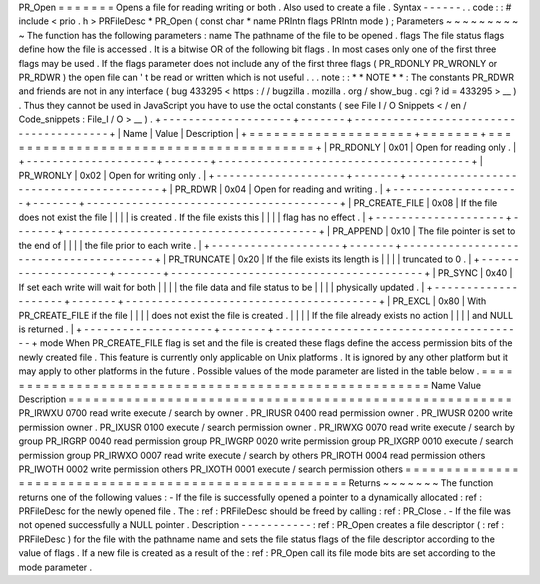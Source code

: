 PR_Open
=
=
=
=
=
=
=
Opens
a
file
for
reading
writing
or
both
.
Also
used
to
create
a
file
.
Syntax
-
-
-
-
-
-
.
.
code
:
:
#
include
<
prio
.
h
>
PRFileDesc
*
PR_Open
(
const
char
*
name
PRIntn
flags
PRIntn
mode
)
;
Parameters
~
~
~
~
~
~
~
~
~
~
The
function
has
the
following
parameters
:
name
The
pathname
of
the
file
to
be
opened
.
flags
The
file
status
flags
define
how
the
file
is
accessed
.
It
is
a
bitwise
OR
of
the
following
bit
flags
.
In
most
cases
only
one
of
the
first
three
flags
may
be
used
.
If
the
flags
parameter
does
not
include
any
of
the
first
three
flags
(
PR_RDONLY
PR_WRONLY
or
PR_RDWR
)
the
open
file
can
'
t
be
read
or
written
which
is
not
useful
.
.
.
note
:
:
*
*
NOTE
*
*
:
The
constants
PR_RDWR
and
friends
are
not
in
any
interface
(
bug
433295
<
https
:
/
/
bugzilla
.
mozilla
.
org
/
show_bug
.
cgi
?
id
=
433295
>
__
)
.
Thus
they
cannot
be
used
in
JavaScript
you
have
to
use
the
octal
constants
(
see
File
I
/
O
Snippets
<
/
en
/
Code_snippets
:
File_I
/
O
>
__
)
.
+
-
-
-
-
-
-
-
-
-
-
-
-
-
-
-
-
-
-
-
-
+
-
-
-
-
-
-
-
+
-
-
-
-
-
-
-
-
-
-
-
-
-
-
-
-
-
-
-
-
-
-
-
-
-
-
-
-
-
-
-
-
-
-
-
-
-
-
-
+
|
Name
|
Value
|
Description
|
+
=
=
=
=
=
=
=
=
=
=
=
=
=
=
=
=
=
=
=
=
+
=
=
=
=
=
=
=
+
=
=
=
=
=
=
=
=
=
=
=
=
=
=
=
=
=
=
=
=
=
=
=
=
=
=
=
=
=
=
=
=
=
=
=
=
=
=
=
+
|
PR_RDONLY
|
0x01
|
Open
for
reading
only
.
|
+
-
-
-
-
-
-
-
-
-
-
-
-
-
-
-
-
-
-
-
-
+
-
-
-
-
-
-
-
+
-
-
-
-
-
-
-
-
-
-
-
-
-
-
-
-
-
-
-
-
-
-
-
-
-
-
-
-
-
-
-
-
-
-
-
-
-
-
-
+
|
PR_WRONLY
|
0x02
|
Open
for
writing
only
.
|
+
-
-
-
-
-
-
-
-
-
-
-
-
-
-
-
-
-
-
-
-
+
-
-
-
-
-
-
-
+
-
-
-
-
-
-
-
-
-
-
-
-
-
-
-
-
-
-
-
-
-
-
-
-
-
-
-
-
-
-
-
-
-
-
-
-
-
-
-
+
|
PR_RDWR
|
0x04
|
Open
for
reading
and
writing
.
|
+
-
-
-
-
-
-
-
-
-
-
-
-
-
-
-
-
-
-
-
-
+
-
-
-
-
-
-
-
+
-
-
-
-
-
-
-
-
-
-
-
-
-
-
-
-
-
-
-
-
-
-
-
-
-
-
-
-
-
-
-
-
-
-
-
-
-
-
-
+
|
PR_CREATE_FILE
|
0x08
|
If
the
file
does
not
exist
the
file
|
|
|
|
is
created
.
If
the
file
exists
this
|
|
|
|
flag
has
no
effect
.
|
+
-
-
-
-
-
-
-
-
-
-
-
-
-
-
-
-
-
-
-
-
+
-
-
-
-
-
-
-
+
-
-
-
-
-
-
-
-
-
-
-
-
-
-
-
-
-
-
-
-
-
-
-
-
-
-
-
-
-
-
-
-
-
-
-
-
-
-
-
+
|
PR_APPEND
|
0x10
|
The
file
pointer
is
set
to
the
end
of
|
|
|
|
the
file
prior
to
each
write
.
|
+
-
-
-
-
-
-
-
-
-
-
-
-
-
-
-
-
-
-
-
-
+
-
-
-
-
-
-
-
+
-
-
-
-
-
-
-
-
-
-
-
-
-
-
-
-
-
-
-
-
-
-
-
-
-
-
-
-
-
-
-
-
-
-
-
-
-
-
-
+
|
PR_TRUNCATE
|
0x20
|
If
the
file
exists
its
length
is
|
|
|
|
truncated
to
0
.
|
+
-
-
-
-
-
-
-
-
-
-
-
-
-
-
-
-
-
-
-
-
+
-
-
-
-
-
-
-
+
-
-
-
-
-
-
-
-
-
-
-
-
-
-
-
-
-
-
-
-
-
-
-
-
-
-
-
-
-
-
-
-
-
-
-
-
-
-
-
+
|
PR_SYNC
|
0x40
|
If
set
each
write
will
wait
for
both
|
|
|
|
the
file
data
and
file
status
to
be
|
|
|
|
physically
updated
.
|
+
-
-
-
-
-
-
-
-
-
-
-
-
-
-
-
-
-
-
-
-
+
-
-
-
-
-
-
-
+
-
-
-
-
-
-
-
-
-
-
-
-
-
-
-
-
-
-
-
-
-
-
-
-
-
-
-
-
-
-
-
-
-
-
-
-
-
-
-
+
|
PR_EXCL
|
0x80
|
With
PR_CREATE_FILE
if
the
file
|
|
|
|
does
not
exist
the
file
is
created
.
|
|
|
|
If
the
file
already
exists
no
action
|
|
|
|
and
NULL
is
returned
.
|
+
-
-
-
-
-
-
-
-
-
-
-
-
-
-
-
-
-
-
-
-
+
-
-
-
-
-
-
-
+
-
-
-
-
-
-
-
-
-
-
-
-
-
-
-
-
-
-
-
-
-
-
-
-
-
-
-
-
-
-
-
-
-
-
-
-
-
-
-
+
mode
When
PR_CREATE_FILE
flag
is
set
and
the
file
is
created
these
flags
define
the
access
permission
bits
of
the
newly
created
file
.
This
feature
is
currently
only
applicable
on
Unix
platforms
.
It
is
ignored
by
any
other
platform
but
it
may
apply
to
other
platforms
in
the
future
.
Possible
values
of
the
mode
parameter
are
listed
in
the
table
below
.
=
=
=
=
=
=
=
=
=
=
=
=
=
=
=
=
=
=
=
=
=
=
=
=
=
=
=
=
=
=
=
=
=
=
=
=
=
=
=
=
=
=
=
=
=
=
=
=
=
=
=
=
=
=
Name
Value
Description
=
=
=
=
=
=
=
=
=
=
=
=
=
=
=
=
=
=
=
=
=
=
=
=
=
=
=
=
=
=
=
=
=
=
=
=
=
=
=
=
=
=
=
=
=
=
=
=
=
=
=
=
=
=
PR_IRWXU
0700
read
write
execute
/
search
by
owner
.
PR_IRUSR
0400
read
permission
owner
.
PR_IWUSR
0200
write
permission
owner
.
PR_IXUSR
0100
execute
/
search
permission
owner
.
PR_IRWXG
0070
read
write
execute
/
search
by
group
PR_IRGRP
0040
read
permission
group
PR_IWGRP
0020
write
permission
group
PR_IXGRP
0010
execute
/
search
permission
group
PR_IRWXO
0007
read
write
execute
/
search
by
others
PR_IROTH
0004
read
permission
others
PR_IWOTH
0002
write
permission
others
PR_IXOTH
0001
execute
/
search
permission
others
=
=
=
=
=
=
=
=
=
=
=
=
=
=
=
=
=
=
=
=
=
=
=
=
=
=
=
=
=
=
=
=
=
=
=
=
=
=
=
=
=
=
=
=
=
=
=
=
=
=
=
=
=
=
Returns
~
~
~
~
~
~
~
The
function
returns
one
of
the
following
values
:
-
If
the
file
is
successfully
opened
a
pointer
to
a
dynamically
allocated
:
ref
:
PRFileDesc
for
the
newly
opened
file
.
The
:
ref
:
PRFileDesc
should
be
freed
by
calling
:
ref
:
PR_Close
.
-
If
the
file
was
not
opened
successfully
a
NULL
pointer
.
Description
-
-
-
-
-
-
-
-
-
-
-
:
ref
:
PR_Open
creates
a
file
descriptor
(
:
ref
:
PRFileDesc
)
for
the
file
with
the
pathname
name
and
sets
the
file
status
flags
of
the
file
descriptor
according
to
the
value
of
flags
.
If
a
new
file
is
created
as
a
result
of
the
:
ref
:
PR_Open
call
its
file
mode
bits
are
set
according
to
the
mode
parameter
.
